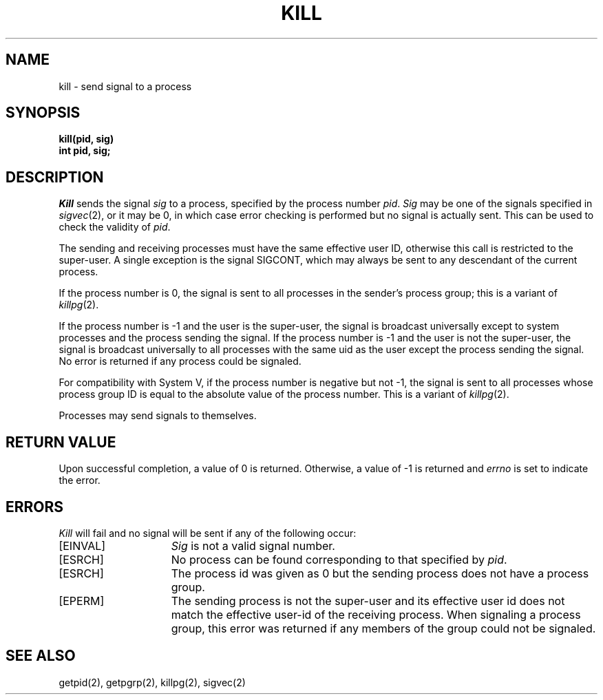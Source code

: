 .\" Copyright (c) 1980 Regents of the University of California.
.\" All rights reserved.  The Berkeley software License Agreement
.\" specifies the terms and conditions for redistribution.
.\"
.\"	@(#)kill.2	6.5 (Berkeley) %G%
.\"
.TH KILL 2 ""
.UC 4
.SH NAME
kill \- send signal to a process
.SH SYNOPSIS
.ft B
kill(pid, sig)
.br
int pid, sig;
.SH DESCRIPTION
.I Kill
sends the signal \fIsig\fP
to a process, specified by the process number
.IR pid .
.I Sig
may be one of the signals specified in
.IR sigvec (2),
or it may be 0, in which case
error checking is performed but no
signal is actually sent. 
This can be used to check the validity of
.IR pid .
.PP
The sending and receiving processes must
have the same effective user ID, otherwise
this call is restricted to the super-user.
A single exception is the signal SIGCONT, which may always be sent
to any descendant of the current process.
.PP
If the process number is 0,
the signal is sent to all processes in the
sender's process group; this is a variant of
.IR killpg (2).
.PP
If the process number is \-1
and the user is the super-user,
the signal is broadcast universally
except to system processes
and the process sending the signal.
If the process number is \-1
and the user is not the super-user,
the signal is broadcast universally to
all processes with the same uid as the user
except the process sending the signal.
No error is returned if any process could be signaled.
.PP
For compatibility with System V,
if the process number is negative but not \-1,
the signal is sent to all processes whose process group ID
is equal to the absolute value of the process number.
This is a variant of
.IR killpg (2).
.PP
Processes may send signals to themselves.
.SH "RETURN VALUE
Upon successful completion, a value of 0 is returned.
Otherwise, a value of \-1 is returned and
.I errno
is set to indicate the error.
.SH "ERRORS
.I Kill
will fail and no signal will be sent if any of the following
occur:
.TP 15
[EINVAL]
\fISig\fP is not a valid signal number.
.TP 15
[ESRCH]
No process can be found corresponding to that specified by \fIpid\fP.
.TP 15
[ESRCH]
The process id was given as 0
but the sending process does not have a process group.
.TP 15
[EPERM]
The sending process is not the super-user and its effective
user id does not match the effective user-id of the receiving process.
When signaling a process group, this error was returned if any members
of the group could not be signaled.
.SH "SEE ALSO"
getpid(2), getpgrp(2), killpg(2), sigvec(2)
